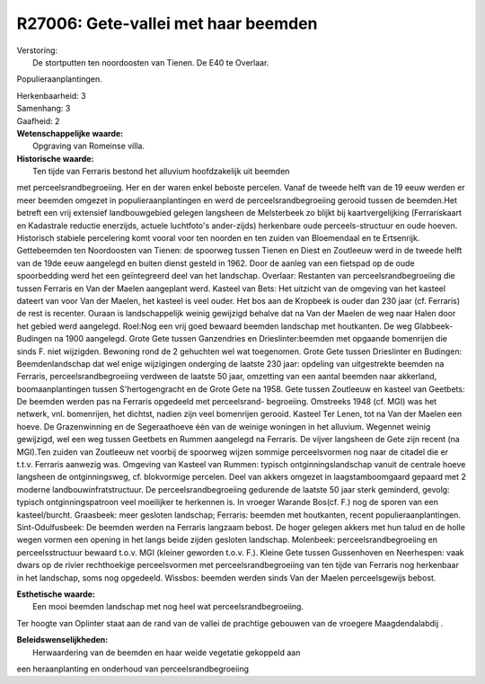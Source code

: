 R27006: Gete-vallei met haar beemden
====================================

| Verstoring:
|  De stortputten ten noordoosten van Tienen. De E40 te Overlaar.
Populieraanplantingen.

| Herkenbaarheid: 3

| Samenhang: 3

| Gaafheid: 2

| **Wetenschappelijke waarde:**
|  Opgraving van Romeinse villa.

| **Historische waarde:**
|  Ten tijde van Ferraris bestond het alluvium hoofdzakelijk uit beemden
met perceelsrandbegroeiing. Her en der waren enkel beboste percelen.
Vanaf de tweede helft van de 19 eeuw werden er meer beemden omgezet in
populieraanplantingen en werd de perceelsrandbegroeiing gerooid tussen
de beemden.Het betreft een vrij extensief landbouwgebied gelegen
langsheen de Melsterbeek zo blijkt bij kaartvergelijking (Ferrariskaart
en Kadastrale reductie enerzijds, actuele luchtfoto's ander-zijds)
herkenbare oude perceels-structuur en oude hoeven. Historisch stabiele
percelering komt vooral voor ten noorden en ten zuiden van Bloemendaal
en te Ertsenrijk. Gettebeemden ten Noordoosten van Tienen: de spoorweg
tussen Tienen en Diest en Zoutleeuw werd in de tweede helft van de 19de
eeuw aangelegd en buiten dienst gesteld in 1962. Door de aanleg van een
fietspad op de oude spoorbedding werd het een geïntegreerd deel van het
landschap. Overlaar: Restanten van perceelsrandbegroeiing die tussen
Ferraris en Van der Maelen aangeplant werd. Kasteel van Bets: Het
uitzicht van de omgeving van het kasteel dateert van voor Van der
Maelen, het kasteel is veel ouder. Het bos aan de Kropbeek is ouder dan
230 jaar (cf. Ferraris) de rest is recenter. Ouraan is landschappelijk
weinig gewijzigd behalve dat na Van der Maelen de weg naar Halen door
het gebied werd aangelegd. Roel:Nog een vrij goed bewaard beemden
landschap met houtkanten. De weg Glabbeek-Budingen na 1900 aangelegd.
Grote Gete tussen Ganzendries en Drieslinter:beemden met opgaande
bomenrijen die sinds F. niet wijzigden. Bewoning rond de 2 gehuchten wel
wat toegenomen. Grote Gete tussen Drieslinter en Budingen:
Beemdenlandschap dat wel enige wijzigingen onderging de laatste 230
jaar: opdeling van uitgestrekte beemden na Ferraris,
perceelsrandbegroeiing verdween de laatste 50 jaar, omzetting van een
aantal beemden naar akkerland, boomaanplantingen tussen S'hertogengracht
en de Grote Gete na 1958. Gete tussen Zoutleeuw en kasteel van Geetbets:
De beemden werden pas na Ferraris opgedeeld met perceelsrand-
begroeiing. Omstreeks 1948 (cf. MGI) was het netwerk, vnl. bomenrijen,
het dichtst, nadien zijn veel bomenrijen gerooid. Kasteel Ter Lenen, tot
na Van der Maelen een hoeve. De Grazenwinning en de Segeraathoeve één
van de weinige woningen in het alluvium. Wegennet weinig gewijzigd, wel
een weg tussen Geetbets en Rummen aangelegd na Ferraris. De vijver
langsheen de Gete zijn recent (na MGI).Ten zuiden van Zoutleeuw net
voorbij de spoorweg wijzen sommige perceelsvormen nog naar de citadel
die er t.t.v. Ferraris aanwezig was. Omgeving van Kasteel van Rummen:
typisch ontginningslandschap vanuit de centrale hoeve langsheen de
ontginningsweg, cf. blokvormige percelen. Deel van akkers omgezet in
laagstamboomgaard gepaard met 2 moderne landbouwinfratstructuur. De
perceelsrandbegroeiing gedurende de laatste 50 jaar sterk geminderd,
gevolg: typisch ontginningspatroon veel moeilijker te herkennen is. In
vroeger Warande Bos(cf. F.) nog de sporen van een kasteel/burcht.
Graasbeek: meer gesloten landschap; Ferraris: beemden met houtkanten,
recent populieraanplantingen. Sint-Odulfusbeek: De beemden werden na
Ferraris langzaam bebost. De hoger gelegen akkers met hun talud en de
holle wegen vormen een opening in het langs beide zijden gesloten
landschap. Molenbeek: perceelsrandbegroeiing en perceelsstructuur
bewaard t.o.v. MGI (kleiner geworden t.o.v. F.). Kleine Gete tussen
Gussenhoven en Neerhespen: vaak dwars op de rivier rechthoekige
perceelsvormen met perceelsrandbegroeiing van ten tijde van Ferraris nog
herkenbaar in het landschap, soms nog opgedeeld. Wissbos: beemden werden
sinds Van der Maelen perceelsgewijs bebost.

| **Esthetische waarde:**
|  Een mooi beemden landschap met nog heel wat perceelsrandbegroeiing.
Ter hoogte van Oplinter staat aan de rand van de vallei de prachtige
gebouwen van de vroegere Maagdendalabdij .



| **Beleidswenselijkheden:**
|  Herwaardering van de beemden en haar weide vegetatie gekoppeld aan
een heraanplanting en onderhoud van perceelsrandbegroeiing
